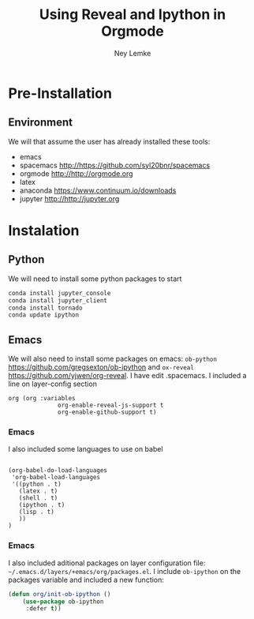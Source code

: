 #+Title: Using Reveal and Ipython in Orgmode
#+Author: Ney Lemke
#+Email: lemke@ibb.unesp.br

#+OPTIONS: reveal_center:t reveal_progress:t reveal_history:nil reveal_control:t
#+OPTIONS: reveal_rolling_links:t reveal_keyboard:t reveal_overview:t num:nil
#+OPTIONS: reveal_width:1200 reveal_height:800
#+OPTIONS: toc:1
#+REVEAL_MARGIN: 0.1
#+REVEAL_MIN_SCALE: 0.5
#+REVEAL_MAX_SCALE: 2.5
#+REVEAL_TRANS: cube
#+REVEAL_THEME: moon
#+REVEAL_HLEVEL: 2
#+REVEAL_HEAD_PREAMBLE: <meta name="description" content="Org-Reveal Introduction.">
#+REVEAL_POSTAMBLE: <p> Created by Ney Lemke. </p>
#+REVEAL_PLUGINS: (markdown notes)
#+REVEAL_EXTRA_CSS: ./local.css
#+REVEAL_ROOT: /reveal.js 
#+bind: org-export-publishing-directory "/Users/neylemke/Dropbox/laptop/bloggithub/LessOrMore-master/_posts"

* Pre-Installation

** Environment

We will that assume the user has already installed these tools:

- emacs
- spacemacs http://https://github.com/syl20bnr/spacemacs
- orgmode http://http://orgmode.org
- latex
- anaconda https://www.continuum.io/downloads
- jupyter http://http://jupyter.org

* Instalation

** Python
We will need  to install some python packages to start

#+BEGIN_SRC sh
conda install jupyter_console 
conda install jupyter_client
conda install tornado
conda update ipython
#+END_SRC

** Emacs
We will also need to install some packages on emacs: =ob-python= https://github.com/gregsexton/ob-ipython 
and =ox-reveal= https://github.com/yjwen/org-reveal. I
have edit .spacemacs. I included a line on layer-config section

#+BEGIN_SRC elisp
org (org :variables
              org-enable-reveal-js-support t
              org-enable-github-support t)
#+END_SRC

*** Emacs

I also included some languages to use on babel

#+BEGIN_SRC 

(org-babel-do-load-languages
 'org-babel-load-languages
 '((python . t)
   (latex . t)
   (shell . t)
   (ipython . t)
   (lisp . t)
   ))
)
#+END_SRC

*** Emacs
I also included  aditional packages on layer configuration file:
=~/.emacs.d/layers/+emacs/org/packages.el=. I include =ob-ipython=
on the packages variable and included a new function:

#+BEGIN_SRC lisp
(defun org/init-ob-ipython ()
    (use-package ob-ipython
     :defer t))                          
#+END_SRC 


